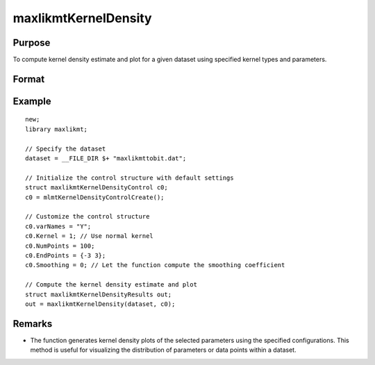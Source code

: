 maxlikmtKernelDensity
=====================

Purpose
-------
To compute kernel density estimate and plot for a given dataset using specified kernel types and parameters.

Format
------
.. function:: out = maxlikmtKernelDensity(dataset, c0)

    :param dataset: Name of the GAUSS dataset.
    :type dataset: string

    :param c0: Instance of maxlikmtKernelDensityControl structure with detailed configuration.
    :type c0: struct

        .. list-table::
            :widths: auto

            * - c0.varNames
              - Kx1 string array, names of selected columns for density estimation.
            * - c0.Kernel
              - Kx1 vector specifying the type of kernel used for each parameter. Options include NORMAL (1), EPAN (2), BIWGT (3), TRIANG (4), RECTANG (5), and TNORMAL (6). A scalar value applies the same kernel to all parameters. Default: NORMAL.
            * - c0.NumPoints
              - Scalar defining the number of points to compute for plots. 
            * - c0.EndPoints
              - Kx2 matrix specifying lower and upper endpoints of density for each parameter. A 1x2 matrix applies the same endpoints to all parameters. Defaults to the minimum and maximum of parameter values.
            * - c0.Smoothing
              - Smoothing coefficients for the density estimation, applicable as a Kx1 vector, Nx1 vector, or NxK matrix. A scalar value applies the same coefficient across plots. Default: 0 (automatic calculation).
            * - c0.Truncate
              - Kx2 matrix or 1x2 matrix specifying lower and upper truncation limits for the TNORMAL kernel. Defaults to minimum and maximum values respectively.

    :return: An instance of the maxlikmtKernelDensityResults structure.
    :rtype: struct

        .. list-table::
            :widths: auto

            * - out.px
              - c0.NumPointsx1 vector, abscissae for the density plot.
            * - out.py
              - c0.NumPointsx1 vector, ordinates for the density plot.
            * - out.sm
              - Smoothing coefficients used, returned as Kx1, NxK, or Nx1, based on input configuration.

Example
-------

::

    new;
    library maxlikmt;

    // Specify the dataset
    dataset = __FILE_DIR $+ "maxlikmttobit.dat";

    // Initialize the control structure with default settings
    struct maxlikmtKernelDensityControl c0;
    c0 = mlmtKernelDensityControlCreate();

    // Customize the control structure
    c0.varNames = "Y";
    c0.Kernel = 1; // Use normal kernel
    c0.NumPoints = 100;
    c0.EndPoints = {-3 3};
    c0.Smoothing = 0; // Let the function compute the smoothing coefficient

    // Compute the kernel density estimate and plot
    struct maxlikmtKernelDensityResults out;
    out = maxlikmtKernelDensity(dataset, c0);

Remarks
-------

- The function generates kernel density plots of the selected parameters using the specified configurations. This method is useful for visualizing the distribution of parameters or data points within a dataset.
